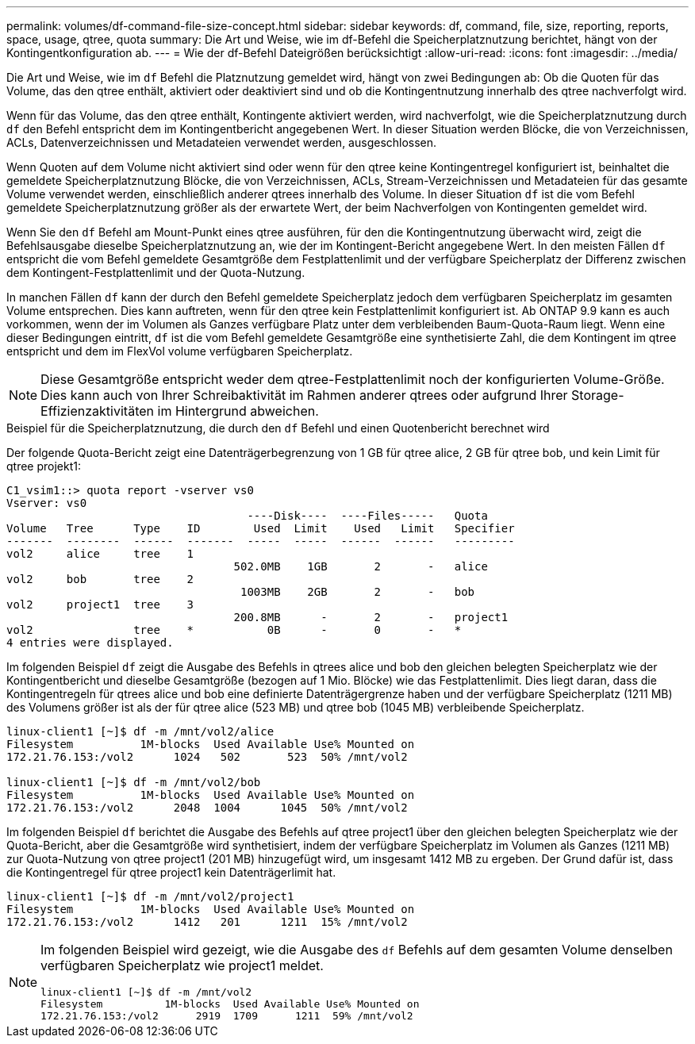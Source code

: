 ---
permalink: volumes/df-command-file-size-concept.html 
sidebar: sidebar 
keywords: df, command, file, size, reporting, reports, space, usage, qtree, quota 
summary: Die Art und Weise, wie im df-Befehl die Speicherplatznutzung berichtet, hängt von der Kontingentkonfiguration ab. 
---
= Wie der df-Befehl Dateigrößen berücksichtigt
:allow-uri-read: 
:icons: font
:imagesdir: ../media/


[role="lead"]
Die Art und Weise, wie im `df` Befehl die Platznutzung gemeldet wird, hängt von zwei Bedingungen ab: Ob die Quoten für das Volume, das den qtree enthält, aktiviert oder deaktiviert sind und ob die Kontingentnutzung innerhalb des qtree nachverfolgt wird.

Wenn für das Volume, das den qtree enthält, Kontingente aktiviert werden, wird nachverfolgt, wie die Speicherplatznutzung durch `df` den Befehl entspricht dem im Kontingentbericht angegebenen Wert. In dieser Situation werden Blöcke, die von Verzeichnissen, ACLs, Datenverzeichnissen und Metadateien verwendet werden, ausgeschlossen.

Wenn Quoten auf dem Volume nicht aktiviert sind oder wenn für den qtree keine Kontingentregel konfiguriert ist, beinhaltet die gemeldete Speicherplatznutzung Blöcke, die von Verzeichnissen, ACLs, Stream-Verzeichnissen und Metadateien für das gesamte Volume verwendet werden, einschließlich anderer qtrees innerhalb des Volume. In dieser Situation `df` ist die vom Befehl gemeldete Speicherplatznutzung größer als der erwartete Wert, der beim Nachverfolgen von Kontingenten gemeldet wird.

Wenn Sie den `df` Befehl am Mount-Punkt eines qtree ausführen, für den die Kontingentnutzung überwacht wird, zeigt die Befehlsausgabe dieselbe Speicherplatznutzung an, wie der im Kontingent-Bericht angegebene Wert. In den meisten Fällen `df` entspricht die vom Befehl gemeldete Gesamtgröße dem Festplattenlimit und der verfügbare Speicherplatz der Differenz zwischen dem Kontingent-Festplattenlimit und der Quota-Nutzung.

In manchen Fällen `df` kann der durch den Befehl gemeldete Speicherplatz jedoch dem verfügbaren Speicherplatz im gesamten Volume entsprechen. Dies kann auftreten, wenn für den qtree kein Festplattenlimit konfiguriert ist. Ab ONTAP 9.9 kann es auch vorkommen, wenn der im Volumen als Ganzes verfügbare Platz unter dem verbleibenden Baum-Quota-Raum liegt. Wenn eine dieser Bedingungen eintritt, `df` ist die vom Befehl gemeldete Gesamtgröße eine synthetisierte Zahl, die dem Kontingent im qtree entspricht und dem im FlexVol volume verfügbaren Speicherplatz.

[NOTE]
====
Diese Gesamtgröße entspricht weder dem qtree-Festplattenlimit noch der konfigurierten Volume-Größe. Dies kann auch von Ihrer Schreibaktivität im Rahmen anderer qtrees oder aufgrund Ihrer Storage-Effizienzaktivitäten im Hintergrund abweichen.

====
.Beispiel für die Speicherplatznutzung, die durch den `df` Befehl und einen Quotenbericht berechnet wird
Der folgende Quota-Bericht zeigt eine Datenträgerbegrenzung von 1 GB für qtree alice, 2 GB für qtree bob, und kein Limit für qtree projekt1:

[listing]
----
C1_vsim1::> quota report -vserver vs0
Vserver: vs0
                                    ----Disk----  ----Files-----   Quota
Volume   Tree      Type    ID        Used  Limit    Used   Limit   Specifier
-------  --------  ------  -------  -----  -----  ------  ------   ---------
vol2     alice     tree    1
                                  502.0MB    1GB       2       -   alice
vol2     bob       tree    2
                                   1003MB    2GB       2       -   bob
vol2     project1  tree    3
                                  200.8MB      -       2       -   project1
vol2               tree    *           0B      -       0       -   *
4 entries were displayed.
----
Im folgenden Beispiel `df` zeigt die Ausgabe des Befehls in qtrees alice und bob den gleichen belegten Speicherplatz wie der Kontingentbericht und dieselbe Gesamtgröße (bezogen auf 1 Mio. Blöcke) wie das Festplattenlimit. Dies liegt daran, dass die Kontingentregeln für qtrees alice und bob eine definierte Datenträgergrenze haben und der verfügbare Speicherplatz (1211 MB) des Volumens größer ist als der für qtree alice (523 MB) und qtree bob (1045 MB) verbleibende Speicherplatz.

[listing]
----
linux-client1 [~]$ df -m /mnt/vol2/alice
Filesystem          1M-blocks  Used Available Use% Mounted on
172.21.76.153:/vol2      1024   502       523  50% /mnt/vol2

linux-client1 [~]$ df -m /mnt/vol2/bob
Filesystem          1M-blocks  Used Available Use% Mounted on
172.21.76.153:/vol2      2048  1004      1045  50% /mnt/vol2
----
Im folgenden Beispiel `df` berichtet die Ausgabe des Befehls auf qtree project1 über den gleichen belegten Speicherplatz wie der Quota-Bericht, aber die Gesamtgröße wird synthetisiert, indem der verfügbare Speicherplatz im Volumen als Ganzes (1211 MB) zur Quota-Nutzung von qtree project1 (201 MB) hinzugefügt wird, um insgesamt 1412 MB zu ergeben. Der Grund dafür ist, dass die Kontingentregel für qtree project1 kein Datenträgerlimit hat.

[listing]
----
linux-client1 [~]$ df -m /mnt/vol2/project1
Filesystem          1M-blocks  Used Available Use% Mounted on
172.21.76.153:/vol2      1412   201      1211  15% /mnt/vol2
----
[NOTE]
====
Im folgenden Beispiel wird gezeigt, wie die Ausgabe des `df` Befehls auf dem gesamten Volume denselben verfügbaren Speicherplatz wie project1 meldet.

[listing]
----
linux-client1 [~]$ df -m /mnt/vol2
Filesystem          1M-blocks  Used Available Use% Mounted on
172.21.76.153:/vol2      2919  1709      1211  59% /mnt/vol2
----
====